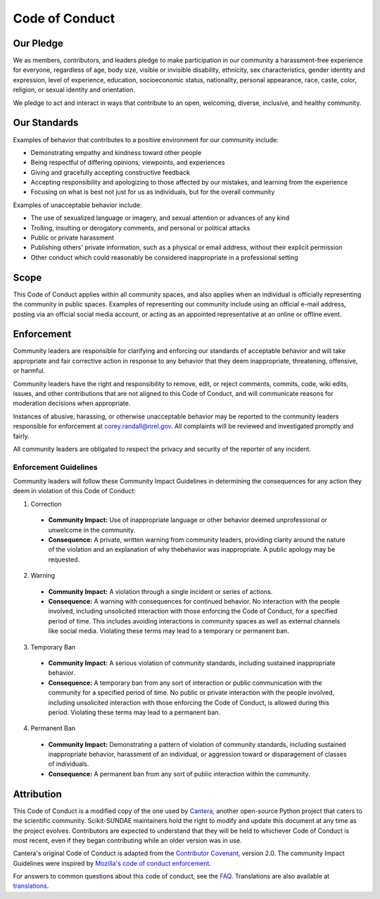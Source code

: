Code of Conduct
===============

Our Pledge
----------
We as members, contributors, and leaders pledge to make participation in our
community a harassment-free experience for everyone, regardless of age, body
size, visible or invisible disability, ethnicity, sex characteristics, gender
identity and expression, level of experience, education, socioeconomic status,
nationality, personal appearance, race, caste, color, religion, or sexual identity
and orientation.

We pledge to act and interact in ways that contribute to an open, welcoming,
diverse, inclusive, and healthy community.

Our Standards
-------------
Examples of behavior that contributes to a positive environment for our
community include:

* Demonstrating empathy and kindness toward other people
* Being respectful of differing opinions, viewpoints, and experiences
* Giving and gracefully accepting constructive feedback
* Accepting responsibility and apologizing to those affected by our mistakes,
  and learning from the experience
* Focusing on what is best not just for us as individuals, but for the
  overall community

Examples of unacceptable behavior include:

* The use of sexualized language or imagery, and sexual attention or
  advances of any kind
* Trolling, insulting or derogatory comments, and personal or political attacks
* Public or private harassment
* Publishing others' private information, such as a physical or email
  address, without their explicit permission
* Other conduct which could reasonably be considered inappropriate in a
  professional setting

Scope
-----
This Code of Conduct applies within all community spaces, and also applies when
an individual is officially representing the community in public spaces.
Examples of representing our community include using an official e-mail address,
posting via an official social media account, or acting as an appointed
representative at an online or offline event.

Enforcement
-----------
Community leaders are responsible for clarifying and enforcing our standards of
acceptable behavior and will take appropriate and fair corrective action in
response to any behavior that they deem inappropriate, threatening, offensive,
or harmful.

Community leaders have the right and responsibility to remove, edit, or reject
comments, commits, code, wiki edits, issues, and other contributions that are
not aligned to this Code of Conduct, and will communicate reasons for moderation
decisions when appropriate.

Instances of abusive, harassing, or otherwise unacceptable behavior may be
reported to the community leaders responsible for enforcement at
corey.randall@nrel.gov. All complaints will be reviewed and investigated promptly
and fairly.

All community leaders are obligated to respect the privacy and security of the
reporter of any incident.

Enforcement Guidelines
^^^^^^^^^^^^^^^^^^^^^^
Community leaders will follow these Community Impact Guidelines in determining
the consequences for any action they deem in violation of this Code of Conduct:

1. Correction

  - **Community Impact:** Use of inappropriate language or other behavior deemed unprofessional or unwelcome in the community.
  - **Consequence:** A private, written warning from community leaders, providing clarity around the nature of the violation and an explanation of why thebehavior was inappropriate. A public apology may be requested.

2. Warning

  - **Community Impact:** A violation through a single incident or series of actions.
  - **Consequence:** A warning with consequences for continued behavior. No interaction with the people involved, including unsolicited interaction with those enforcing the Code of Conduct, for a specified period of time. This includes avoiding interactions in community spaces as well as external channels like social media. Violating these terms may lead to a temporary or permanent ban.

3. Temporary Ban

  - **Community Impact:** A serious violation of community standards, including sustained inappropriate behavior.
  - **Consequence:** A temporary ban from any sort of interaction or public communication with the community for a specified period of time. No public or private interaction with the people involved, including unsolicited interaction with those enforcing the Code of Conduct, is allowed during this period. Violating these terms may lead to a permanent ban.

4. Permanent Ban

  - **Community Impact:** Demonstrating a pattern of violation of community standards, including sustained inappropriate behavior, harassment of an individual, or aggression toward or disparagement of classes of individuals. 
  - **Consequence:** A permanent ban from any sort of public interaction within the community.

Attribution
-----------
This Code of Conduct is a modified copy of the one used by `Cantera`_, another
open-source Python project that caters to the scientific community. Scikit-SUNDAE
maintainers hold the right to modify and update this document at any time as the
project evolves. Contributors are expected to understand that they will be held
to whichever Code of Conduct is most recent, even if they began contributing
while an older version was in use. 

Cantera's original Code of Conduct is adapted from the `Contributor Covenant`_,
version 2.0. The community Impact Guidelines were inspired by
`Mozilla's code of conduct enforcement`_.

For answers to common questions about this code of conduct, see the `FAQ`_.
Translations are also available at `translations`_.

.. _Cantera: https://github.com/Cantera/cantera/blob/main/CODE_OF_CONDUCT.md
.. _Contributor Covenant: https://www.contributor-covenant.org
.. _v2.0: https://www.contributor-covenant.org/version/2/0/code_of_conduct.html
.. _Mozilla's code of conduct enforcement: https://github.com/mozilla/diversity
.. _FAQ: https://www.contributor-covenant.org/faq
.. _translations: https://www.contributor-covenant.org/translations